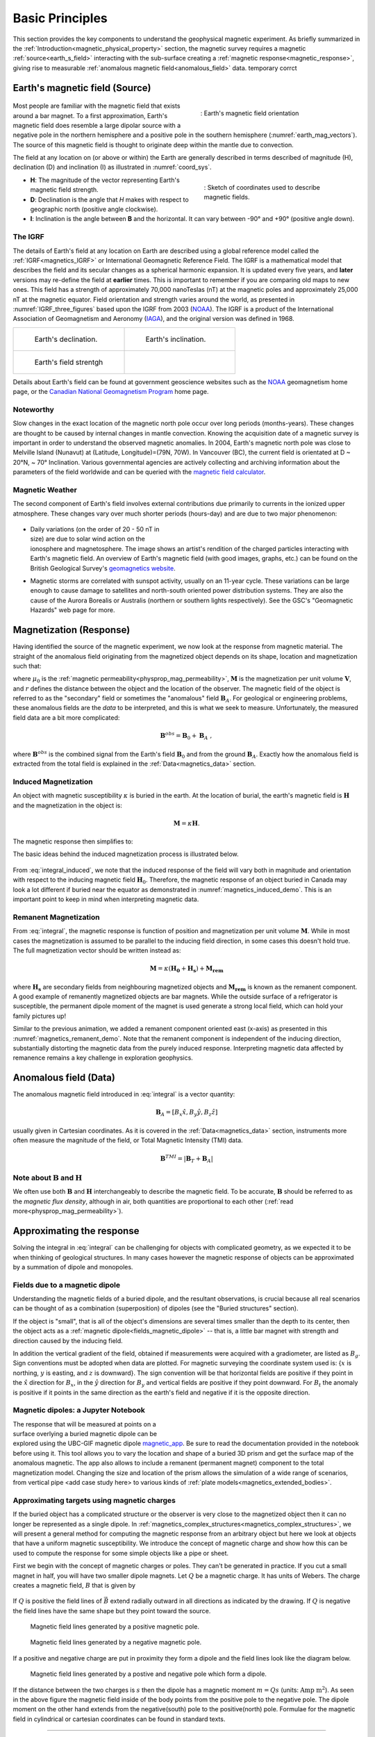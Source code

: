 .. _magnetics_basic_principles:

Basic Principles
****************

This section provides the key components to understand the geophysical magnetic experiment. As briefly summarized in the :ref:`Introduction<magnetic_physical_property>` section, the magnetic survey requires a magnetic :ref:`source<earth_s_field>` interacting with the sub-surface creating a :ref:`magnetic response<magnetic_response>`, giving rise to measurable :ref:`anomalous magnetic field<anomalous_field>` data.  temporary corrct

.. figure:: ./images/Intro_Response.png
    :align: center
    :figwidth: 50 %
    :name: mag_response


.. _earth_s_field:

Earth's magnetic field (Source)
===============================

 .. figure:: ./images/earthfield.gif
  :align: right
  :figwidth: 40%
  :name: earth_mag_vectors

  : Earth's magnetic field orientation


Most people are familiar with the magnetic field that exists around a bar
magnet. To a first approximation, Earth's magnetic field does resemble a large
dipolar source with a negative pole in the northern hemisphere and a positive
pole in the southern hemisphere (:numref:`earth_mag_vectors`). The source of
this magnetic field is thought to originate deep within the mantle due to
convection.

The field at any location on (or above or within) the Earth are generally described in terms described of magnitude (H), declination (D) and inclination (I) as illustrated in :numref:`coord_sys`.

.. figure:: ./images/Mag_Coordinate_System.png
  :align: right
  :figwidth: 40%
  :name: coord_sys

  : Sketch of coordinates used to describe magnetic fields.

* **H**: The magnitude of the vector representing Earth's magnetic field strength.
* **D**: Declination is the angle that *H* makes with respect to geographic north (positive angle clockwise).
* **I**: Inclination is the angle between **B** and the horizontal. It can vary between -90° and +90° (positive angle down).

.. _magnetics_IGRF:

The IGRF
--------

The details of Earth's field at any location on Earth are described using a
global reference model called the :ref:`IGRF<magnetics_IGRF>` or International
Geomagnetic Reference Field. The IGRF is a mathematical model that describes
the field and its secular changes as a spherical harmonic expansion. It is
updated every five years, and **later** versions may re-define the field at
**earlier** times. This is important to remember if you are comparing old maps
to new ones.  This field has a strength of approximately 70,000 nanoTeslas
(nT) at the magnetic poles and approximately 25,000 nT at the magnetic
equator. Field orientation and strength varies around the world, as presented
in :numref:`IGRF_three_figures` based upon the IGRF from 2003 (NOAA_). The
IGRF is a product of the International Association of Geomagnetism and
Aeronomy (IAGA_), and the original version was defined in 1968.

.. _IAGA: http://www.ngdc.noaa.gov/IAGA/vmod/

.. _magnetics_three_figures:

.. list-table::
   :header-rows: 0
   :widths: 10 10
   :stub-columns: 0
   :name: IGRF_three_figures

   *  - .. figure:: ./images/earth-decl.gif


          Earth's declination.
      - .. figure:: ./images/earth-incl.gif

          Earth's inclination.

   *  - .. figure:: ./images/earth-strength.gif

          Earth's field strentgh
      -


Details about Earth's field
can be found at government geoscience websites such as the `NOAA`_ geomagnetism home page, or the `Canadian National Geomagnetism Program`_ home
page.

.. _NOAA: http://www.ngdc.noaa.gov/geomag/geomag.shtml
.. _Canadian National Geomagnetism Program: http://www.geomag.nrcan.gc.ca/index-eng.php
.. _magnetic field calculator: http://www.ngdc.noaa.gov/geomag-web/
.. _page: http://www.ngdc.noaa.gov/ngdc.html
.. _homepage: http://www.geomag.nrcan.gc.ca/index-eng.php



Noteworthy
----------

Slow changes in the exact location of the magnetic north pole occur over long
periods (months-years). These changes are thought to be caused by internal
changes in mantle convection. Knowing the acquisition date of a magnetic
survey is important in order to understand the observed magnetic anomalies. In
2004, Earth's magnetic north pole was close to Melville Island (Nunavut) at
(Latitude, Longitude)=(79N, 70W). In Vancouver (BC), the current field is
orientated at D ~ 20°N,  ~ 70° Inclination. Various governmental agencies are
actively collecting and archiving information about the parameters of the
field worldwide and can be queried with the `magnetic field calculator`_.


Magnetic Weather
----------------

The second component of Earth's field involves external contributions due
primarily to currents in the ionized upper atmosphere. These changes vary over much shorter periods (hours-day) and are due to two major phenomenon:

 .. figure:: ./images/solar_wind.jpg
  :align: right
  :figwidth: 50%

* Daily variations (on the order of 20 - 50 nT in size) are due to solar wind
  action on the ionosphere and magnetosphere. The image shows an artist's
  rendition of the charged particles interacting with Earth's magnetic field.
  An overview of Earth's magnetic field (with good images, graphs, etc.) can
  be found on the British Geological Survey's `geomagnetics website`_.

.. _geomagnetics website: http://www.geomag.bgs.ac.uk/


* Magnetic storms are correlated with sunspot activity, usually on an 11-year
  cycle. These variations can be large enough to cause damage to satellites
  and north-south oriented power distribution systems. They are also the cause
  of the Aurora Borealis or Australis (northern or southern lights
  respectively). See the GSC's "Geomagnetic Hazards" web page for more.

.. Field conventions
.. -----------------

.. In order to represent the magnetic field of Earth :math:`\mathbf{B}` as a
.. vector in three dimensions, we need to define a coordinate system.  in either
.. of three ways (see :numref:`coord_sys`):

..  - **Grid** : B = (:math:`B_E`, :math:`B_N`, :math:`B_D`). These are grid coordinates with X pointing to geographic north (N), Y pointing east (E) and Z pointing vertically down.

..  - **UTM** : B = (:math:`B_X` , :math:`B_Y` , :math:`B_Z`). These are the usual Cartesian coordinates with X ponting east, Y pointing north and Z pointing vertically up.

..  - **Polar** :


..  - Every five years, the IAGA issues a contemporary main field model that
.. predicts the field for the next five years. These models have names that are
.. prefixed with "IGRF." Each new model updates the model that was used to
.. predict the previous five (or more) years. Updated models are called **DGRF**
.. for **Definitive Geomagnetic Reference Field**. Major updates since 1980 use
.. data from MAGSAT, consisting of measurements of vector components and total
.. intensity of the geomagnetic field between 350 and 560 km altitude.

.. To correct data sets which had older versions of reference fields removed, add
.. :math:`(F_0 - F_n)` to each data point, where the two parameters are total
.. intensity values computed from the old and new reference fields respectively.
.. See Peddie N.W. 1982, 1983, and 1986 for details. Charts of many types are
.. available on-line, as downloadable postscript files, and for sale (less than
.. $5.00 each) from the USGS, NOAA, GSC, and just about any other government
.. geoscience agency. For example, you could use either the NOAA Geomagnetism
.. page_, or the Canadian National Geomagnetism Program's homepage_.




.. References:

.. * Peddie, N. W., 1986, Report on International Geomagnetic Reference Field revision 1985 by IAGA Division I Working Group 1: *Geophysics*, 51, no. 4, 1020-1023.
.. * Peddie, N. W., 1983, International Geomagnetic Reference Field - its evolution and the difference in total field intensity between new and old models for 1965-1980 (short note): *Geophysics*, 48, no. 12, 1691-1696.
.. * Peddie, N. W., 1982, Report on International Geomagnetic Reference Field 1980 by IAGA Division I Working Group 1: *Geophysics*, 47, no. 5, 841-842.


.. _magnetic_response:

Magnetization (Response)
========================

Having identified the source of the magnetic experiment, we now look at the
response from magnetic material. The straight of the anomalous field originating from the magnetized object depends on its shape, location and magnetization such that:

.. math:: \mathbf{B}_A = \frac{\mu_0}{4\pi}  \int_{V}   \mathbf{M} \cdot \nabla \nabla \left(\frac{1}{r}\right) \; dV
  :label: integral

where :math:`\mu_0` is the :ref:`magnetic
permeability<physprop_mag_permeability>`, :math:`\mathbf{M}` is the
magnetization per unit volume :math:`\mathbf{V}`, and :math:`r` defines the
distance between the object and the location of the observer. The magnetic
field of the object is referred to as the "secondary" field or sometimes the
"anomalous" field :math:`\mathbf{B}_A`. For geological or engineering
problems, these anomalous fields are the *data* to be interpreted, and this is
what we seek to measure. Unfortunately, the measured field data are a bit more
complicated:

.. math:: \mathbf{B}^{obs} = \mathbf{B}_0 + \mathbf{B}_A\;,

where :math:`\mathbf{B}^{obs}` is the combined signal from the Earth's field :math:`\mathbf{B}_0` and from the ground :math:`\mathbf{B}_A`. Exactly how the anomalous field is extracted from the total field is explained in the :ref:`Data<magnetics_data>` section.

.. _magnetics_induced:

Induced Magnetization
---------------------

An object with magnetic susceptibility :math:`\kappa` is buried in the
earth. At the location of burial, the earth's magnetic field is
:math:`\mathbf{H}` and the magnetization in the object is:

.. math:: \mathbf{M} = \kappa \mathbf{H}.

The magnetic response then simplifies to:

.. math:: \mathbf{B}_A = \frac{\mu_0}{4\pi}  \int_{V}   \kappa \mathbf{H}_0 \cdot \nabla \nabla \left(\frac{1}{r}\right) \; dV
  :label: integral_induced

The basic ideas behind the induced magnetization process is illustrated below.

 .. raw:: html
    :file: buried_dipole.html

From :eq:`integral_induced`, we note that the induced response of the field will vary both in magnitude and orientation with respect to the inducing magnetic field :math:`\mathbf{H}_0`. Therefore, the magnetic response of an object buried in Canada may look a lot different if buried near the equator as demonstrated in :numref:`magnetics_induced_demo`. This is an important point to keep in mind when interpreting magnetic data.

.. figure:: ./images/magnetics_induced_demo.png
  :align: center
  :figwidth: 100%
  :name: magnetics_induced_demo


.. the :ref:`dipole animation<magnetics_induced_demo>`
.. .. _magnetics_induced_demo:

..  .. list-table:: : Changing magnetic response (:math:`B_z`) of a buried magnetic prism as a function of inducing field orientation.
..    :header-rows: 0
..    :widths: 10
..    :stub-columns: 0

..    *  - .. raw:: html
..             :file: ./images/induced_prism_demo.html



.. _magnetics_remanent:

Remanent Magnetization
----------------------

From :eq:`integral`, the magnetic response is function of position and magnetization per unit volume :math:`\mathbf{M}`. While in most cases the magnetization is assumed to be parallel to the inducing field direction, in some cases this doesn't hold true. The full magnetization vector should be written instead as:

.. math:: \mathbf{M} = \kappa(\mathbf{H_0} + \mathbf{H_s}) + \mathbf{M_{rem}}

where :math:`\mathbf{H_s}` are secondary fields from neighbouring magnetized objects and :math:`\mathbf{M_{rem}}` is known as the remanent component. A good example of remanently magnetized objects are bar magnets. While the outside surface of a refrigerator is susceptible, the permanent dipole moment of the magnet is used generate a strong local field, which can hold your family pictures up!

Similar to the previous animation, we added a remanent component oriented east (x-axis) as presented in this :numref:`magnetics_remanent_demo`. Note that the remanent component is independent of the inducing direction, substantially distorting the magnetic data from the purely induced response. Interpreting magnetic data affected by remanence remains a key challenge in exploration geophysics.

.. figure:: ./images/magnetics_remanent_demo.png
  :align: center
  :figwidth: 100%
  :name: magnetics_remanent_demo



.. .. _magnetics_remanent_demo:

..  .. list-table:: : Changing magnetic response (:math:`B_z`) of a buried magnetic prism as a function of inducing field orientation with an added remanent component oriented along the x-axis (:math:`I:0^\circ,\; D:90^\circ`).
..    :header-rows: 0
..    :widths: 10
..    :stub-columns: 0

..    *  - .. raw:: html
..             :file: ./images/remanent_prism_demo.html


.. _anomalous_field:

Anomalous field (Data)
======================

The anomalous magnetic field introduced in :eq:`integral` is a vector quantity:

.. math:: \mathbf{B}_A = [B_x \hat x, B_y \hat y, B_z \hat z ]

usually given in Cartesian coordinates. As it is covered in the :ref:`Data<magnetics_data>` section, instruments more often measure the magnitude of the field, or Total Magnetic Intensity (TMI) data.

.. math:: \mathbf{B}^{TMI} = | \mathbf{B}_T + \mathbf{B}_A |


Note about :math:`\mathbf{B}` and :math:`\mathbf{H}`
----------------------------------------------------

We often use both :math:`\mathbf{B}` and :math:`\mathbf{H}` interchangeably to describe the magnetic field. To be accurate, :math:`\mathbf{B}` should be referred to as the *magnetic flux density*, although in air, both quantities are proportional to each other (:ref:`read more<physprop_mag_permeability>`).


Approximating the response
==========================

Solving the integral in :eq:`integral` can be challenging for objects with complicated geometry, as we expected it to be when thinking of geological structures. In many cases however the magnetic response of objects can be approximated by a summation of dipole and monopoles.

.. _fields_magnetic_dipole:

Fields due to a magnetic dipole
-------------------------------

Understanding the magnetic fields of a buried dipole, and the resultant
observations, is crucial because all real scenarios can be thought of as a
combination (superposition) of dipoles (see the "Buried structures" section).

If the object is "small", that is all of the object's dimensions are several times smaller than the depth to its center, then  the object acts as a :ref:`magnetic dipole<fields_magnetic_dipole>` -- that is, a little bar magnet with strength and direction caused by the inducing field.

.. In the accompanying :ref:`applet<magnetics_applet>`, observations of individual components :math:`(B_x,B_y,B_z)` can be displayed. The projection of :math:`\vec{B_A}` onto the direction of Earth's field :math:`\hat{B_0}` is called the *total field* (:math:`B_t`).

In addition the vertical gradient of the field, obtained if measurements were
acquired with a gradiometer, are listed as :math:`B_g`.  Sign conventions must
be adopted when data are plotted. For magnetic surveying the coordinate system
used is: {:math:`x` is northing, :math:`y` is easting, and :math:`z` is downward}.
The sign convention will be that horizontal fields are positive if they point
in the :math:`\hat{x}` direction for :math:`B_x`, in the :math:`\hat{y}` direction
for :math:`B_y` and vertical fields are positive if they point downward. For
:math:`B_t` the anomaly is positive if it points in the same direction as the
earth's field and negative if it is the opposite direction.


.. _magnetics_applet:

Magnetic dipoles: a Jupyter Notebook
------------------------------------

.. figure:: ./images/Mag_Notebook_Thumbnail.png
	:align: right
	:figwidth: 50%

The response that will be measured at points on a surface overlying a buried
magnetic dipole can be explored using the UBC-GIF magnetic dipole magnetic_app_. Be sure to read the documentation provided in the notebook before using it. This tool allows you to vary the location and shape of a buried 3D prism and get the surface map of the anomalous magnetic. The app also allows to include a remanent  (permanent magnet) component to the total magnetization model. Changing the size and location of the prism allows the simulation of a wide range of scenarios, from vertical pipe <add case study here> to various kinds of :ref:`plate models<magnetics_extended_bodies>`.

.. _magnetic_app: http://mybinder.org/repo/ubcgif/gpgLabs/notebooks/Mag/InducedMag2D.ipynb

.. _magnetics_extended_bodies:

.. Fields from extended bodies
.. ===========================

Approximating targets using magnetic charges
--------------------------------------------

.. add depth of burial of pipe
.. screenshot of buried pipe (pole anomaly)

.. add remament


 .. figure:: ./images/buried_bodies1.gif
	:align: right
	:figclass: float-right-360
	:scale: 100%

If the buried
object has a complicated structure or the observer is very close to the
magnetized object then it can no longer be represented as a single dipole.  In
:ref:`magnetics_complex_structures<magnetics_complex_structures>`, we will present a general method for
computing the magnetic response from an arbitrary object but here we look at
objects that have a uniform magnetic susceptibility. We introduce the concept
of magnetic charge and show how this can be used to compute the response for
some simple objects like a pipe or sheet.


First we begin with the concept of magnetic charges or poles. They can't be
generated in practice. If you cut a small magnet in half, you will have two
smaller dipole magnets. Let :math:`Q` be a magnetic charge. It has units of
Webers. The charge creates a magnetic field, :math:`B` that is given by

 .. math::
	\vec{B} =  \frac{ \mu_0 Q \hat r}{4 \pi r^2}
	:label: B_from_Q


If :math:`Q` is positive the field lines of :math:`\vec{B}` extend radially
outward in all directions as indicated by the drawing. If :math:`Q` is negative
the field lines have the same shape but they point toward the source.

 .. figure:: ./images/Positive_magnetic_pole.png
	:align: center
	:scale: 75%
	:name: Positive_magnetic_pole

	Magnetic field lines generated by a positive magnetic pole.


 .. figure:: ./images/Negative_magnetic_pole.png
	:align: center
	:scale: 75%
	:name: Negative_magnetic_pole

	Magnetic field lines generated by a negative magnetic pole.


If a positive and negative charge are put in proximity they form a dipole and
the field lines look like the diagram below.

 .. figure:: ./images/Magnetic_dipole.png
	:align: center
	:scale: 75%
	:name: Magnetic_dipole

	Magnetic field lines generated by a postive and negative pole which form a dipole.


If the distance between the two charges is :math:`s` then the dipole has a
magnetic moment :math:`m=Qs` (units: :math:`\text{Amp m}^2`). As seen in the above
figure the magnetic field inside of the body points from the positive pole to the
negative pole. The dipole moment on the other hand extends from the negative(south)
pole to the positive(north) pole. Formulae for the magnetic field in cylindrical
or cartesian coordinates can be found in standard texts.

------

As an aside we notice that magnetic charges behave exactly as point electric
charges. An important distinction is that electric particles can exist by
themselves whereas magnetic charges always occur in pairs. The reason for this
is that all magnetic fields fundamentally arise from currents.


Consider a magnetic field impinging upon a body of arbitrary shape and uniform
susceptibility. In the interior of the body, the magnetic elements align
themselves with the inducing field. The sketch below illustrates the process.
Each cell becomes a dipole which can be represented by a plus and minus
magnetic charge. At the interior boundaries, the effects of positive and
negative charges cancel and the net result is that the magnetic field away
from the body is effectively due to the negative magnetic charges on the top
surface and the positive charges on the bottom. This greatly simplifies both
computations and understanding.

.. figure:: ./images/magnetic_charges.gif
	:align: center
	:scale: 100%

The resultant anomalous magnetic field can be thought of as being due to a
distribution of magnetic poles on the surface of the body. Conceptually, a
picture of the large scale effect can be drawn as shown here:

.. figure:: ./images/magnetic_poles.gif
	:align: center
	:scale: 100%


Working with magnetic charges
-----------------------------

The magnetization in a body of constant magnetic susceptibility :math:`\kappa`
is :math:`\vec{M} = \kappa \vec{H_0}`. As illustrated in the above diagram,
the magnetic field outside the body can be represented as fields due to
charges on the surface of the body. The surface charge density is given by

.. math::
	\tau_s= \vec{M} \cdot \hat n

So the strength of the magnetic charges on the surface depends upon how the
direction of the magnetic field is aligned with the boundary of the object. In
the image above, there are charges on the top and bottom of the prism but
there are no charges on the sides where the magnetic field is parallel to the
boundary.


There are some circumstances in which the concept of magnetic charge greatly
simplifies the problem. Consider a pipe, or vertical prism, and an incident
magnetic field that is pointing down. The magnetization points vertically
downward and :math:`\vec{M} \cdot \hat{n}` is zero except at the two ends. At
the top the charge density is :math:`\left|M\right| \text{W/m}^2` and at the
bottom it is :math:`-\left|M\right| \text{W/m}^2`. Suppose the pipe has a
radius :math:`a` and thus an area :math:`\pi a^2`. If the radius of the pipe is
small compared to the distance from the observer then the effect is the same
as if all of the charge was sitting at the top of the pipe at its center. The
total charge on the face is the area (units :math:`\text{m}^2`) times the
charge density :math:`\text{W/m}^2`.

.. math::
	Q = \kappa H_0 \pi a^2

and the magnetic fields are like those given in equation :eq:`B_from_Q` and
shown in :numref:`Positive_magnetic_pole`.

The same phenomenon is happening at the bottom of the pipe but there the
charge is :math:`-Q`. At the surface the magnetic field is the sum of fields due
to the two charges, but if the pipe is very long, then the contribution from
the bottom of the pipe becomes negligible. The resultant observed field is
effectively that due to a monopole, or point charge, of strength :math:`Q`.
This handy simplification often arises in practise.

The equation :eq:`B_from_Q` provides the anomalous magnetic field due to a charge of
strength :math:`Q`. This is a vector. When we measure the magnetic anomaly we
measure one or more individual components of this field. The total field
anomaly is the projection of the anomalous field onto the direction of the
earth's field :math:`\hat{z}` so the magnetic field anomaly over the pipe is

.. math::
	B_t= \frac{\mu_0}{4 \pi} \frac{Q z}{r^3}

where :math:`z` is the depth of burial. Equivalently, if we substitute for the
magnetic charge and write the expression using the earth's magnetic field
:math:`B_0` then

.. math::
	B_t = \frac{\kappa \pi a^2 B_0}{4 \pi} \frac{z}{r^3}


Geologic Features and representation for modeling
-------------------------------------------------

Some simplified geologic features that can be detected (and sometimes
characterized) using magnetic data are shown below. They represent models of
the true Earth, which provide useful first order understanding about
structures and rock type distributions, in spite of being simplifications of
the real earth.

.. figure:: ./images/geomods.gif
	:align: center
	:scale: 100%

For each model, the concept of surface magnetic charges then permits
evaluation of the fields; here are examples.

.. figure:: ./images/modrep.gif
	:align: center
	:scale: 100%

As seen in the figures, for these types of features the responses can
represented as monopoles, dipoles, lines of dipoles, sheets of charges etc.
This can help us understand what the magnetic response of such objects are.
For instance a buried cylinder or rebar can be thought of as a line of
dipoles. Sometimes field data are interpreted using these simple
approximations. There are numerous parametric inversion algorithms that have
been generated to accomplish this.

Some images on this page adapted from "Applications manual for portable
magnetometers" by S. Breiner, 1999, Geometrics 2190 Fortune Drive San Jose,
California 95131 U.S.A.


